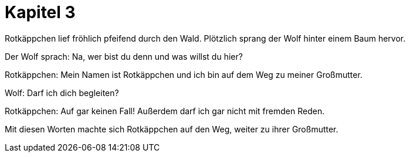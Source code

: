 # Kapitel 3

Rotkäppchen lief fröhlich pfeifend durch den Wald.
Plötzlich sprang der Wolf hinter einem Baum hervor.

Der Wolf sprach: Na, wer bist du denn und was willst du hier?

Rotkäppchen: Mein Namen ist Rotkäppchen und ich bin auf dem Weg zu meiner Großmutter.

Wolf: Darf ich dich begleiten?

Rotkäppchen: Auf gar keinen Fall! Außerdem darf ich gar nicht mit fremden Reden.

Mit diesen Worten machte sich Rotkäppchen auf den Weg, weiter zu ihrer Großmutter.